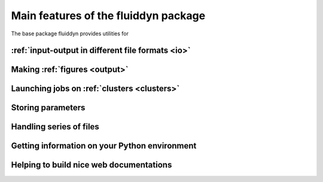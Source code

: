 Main features of the fluiddyn package
=====================================

The base package fluiddyn provides utilities for

:ref:`input-output in different file formats <io>`
--------------------------------------------------

Making :ref:`figures <output>`
------------------------------

Launching jobs on :ref:`clusters <clusters>`
--------------------------------------------

Storing parameters
------------------

Handling series of files
------------------------

Getting information on your Python environment
----------------------------------------------

Helping to build nice web documentations
----------------------------------------
